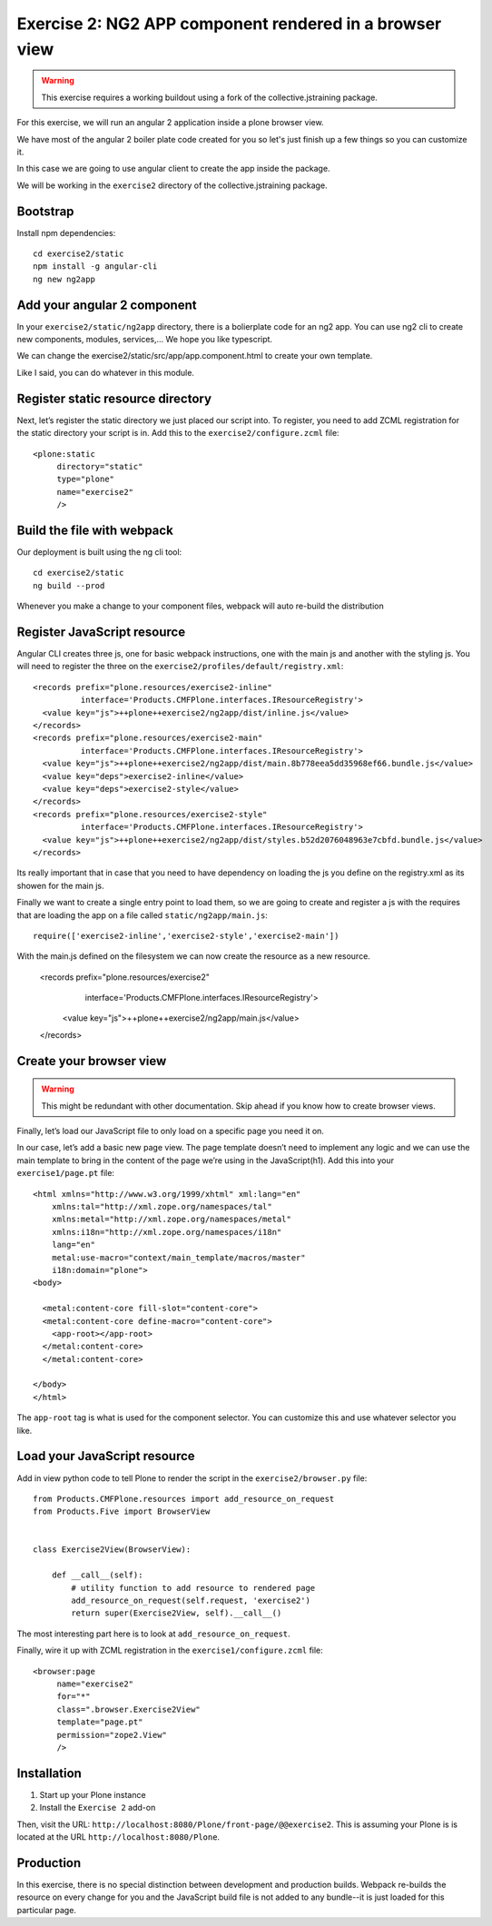 Exercise 2: NG2 APP component rendered in a browser view
========================================================

..  warning::

    This exercise requires a working buildout using a fork of the
    collective.jstraining package.


For this exercise, we will run an angular 2 application inside a plone browser view.

We have most of the angular 2 boiler plate code created for you so let's just
finish up a few things so you can customize it.

In this case we are going to use angular client to create the app inside the package.

We will be working in the ``exercise2`` directory of the collective.jstraining package.

Bootstrap
---------

Install npm dependencies::

    cd exercise2/static
    npm install -g angular-cli
    ng new ng2app

Add your angular 2 component
----------------------------

In your ``exercise2/static/ng2app`` directory, there is a bolierplate code
for an ng2 app. You can use ng2 cli to create new components, modules,
services,... We hope you like typescript.

We can change the exercise2/static/src/app/app.component.html to create your own template.

Like I said, you can do whatever in this module.


Register static resource directory
----------------------------------

Next, let’s register the static directory we just placed our script into. To
register, you need to add ZCML registration for the static directory your script
is in. Add this to the ``exercise2/configure.zcml`` file::

    <plone:static
         directory="static"
         type="plone"
         name="exercise2"
         />


Build the file with webpack
---------------------------

Our deployment is built using the ng cli tool::

    cd exercise2/static
    ng build --prod


Whenever you make a change to your component files, webpack will auto re-build
the distribution


Register JavaScript resource
----------------------------

Angular CLI creates three js, one for basic webpack instructions,
one with the main js and another with the styling js. You will need
to register the three on the ``exercise2/profiles/default/registry.xml``::


    <records prefix="plone.resources/exercise2-inline"
              interface='Products.CMFPlone.interfaces.IResourceRegistry'>
      <value key="js">++plone++exercise2/ng2app/dist/inline.js</value>
    </records>
    <records prefix="plone.resources/exercise2-main"
              interface='Products.CMFPlone.interfaces.IResourceRegistry'>
      <value key="js">++plone++exercise2/ng2app/dist/main.8b778eea5dd35968ef66.bundle.js</value>
      <value key="deps">exercise2-inline</value>
      <value key="deps">exercise2-style</value>
    </records>
    <records prefix="plone.resources/exercise2-style"
              interface='Products.CMFPlone.interfaces.IResourceRegistry'>
      <value key="js">++plone++exercise2/ng2app/dist/styles.b52d2076048963e7cbfd.bundle.js</value>
    </records>

Its really important that in case that you need to have dependency on loading
the js you define on the registry.xml as its showen for the main js.

Finally we want to create a single entry point to load them, so we are going to
create and register a js with the requires that are loading the app on a file
called ``static/ng2app/main.js``::

    require(['exercise2-inline','exercise2-style','exercise2-main'])


With the main.js defined on the filesystem we can now create the resource as a new
resource.

    <records prefix="plone.resources/exercise2"
              interface='Products.CMFPlone.interfaces.IResourceRegistry'>
      <value key="js">++plone++exercise2/ng2app/main.js</value>
    </records>


Create your browser view
------------------------

..  warning::

    This might be redundant with other documentation. Skip ahead if you know
    how to create browser views.


Finally, let’s load our JavaScript file to only load on a specific page you need
it on.

In our case, let’s add a basic new page view. The page template doesn’t need to
implement any logic and we can use the main template to bring in the content of
the page we’re using in the JavaScript(h1). Add this into your ``exercise1/page.pt`` file::


    <html xmlns="http://www.w3.org/1999/xhtml" xml:lang="en"
        xmlns:tal="http://xml.zope.org/namespaces/tal"
        xmlns:metal="http://xml.zope.org/namespaces/metal"
        xmlns:i18n="http://xml.zope.org/namespaces/i18n"
        lang="en"
        metal:use-macro="context/main_template/macros/master"
        i18n:domain="plone">
    <body>

      <metal:content-core fill-slot="content-core">
      <metal:content-core define-macro="content-core">
        <app-root></app-root>
      </metal:content-core>
      </metal:content-core>

    </body>
    </html>


The ``app-root`` tag is what is used for the component selector. You can customize
this and use whatever selector you like.


Load your JavaScript resource
-----------------------------

Add in view python code to tell Plone to render the script in the
``exercise2/browser.py`` file::

    from Products.CMFPlone.resources import add_resource_on_request
    from Products.Five import BrowserView


    class Exercise2View(BrowserView):

        def __call__(self):
            # utility function to add resource to rendered page
            add_resource_on_request(self.request, 'exercise2')
            return super(Exercise2View, self).__call__()


The most interesting part here is to look at ``add_resource_on_request``.

Finally, wire it up with ZCML registration in the ``exercise1/configure.zcml`` file::

    <browser:page
         name="exercise2"
         for="*"
         class=".browser.Exercise2View"
         template="page.pt"
         permission="zope2.View"
         />


Installation
------------

1) Start up your Plone instance
2) Install the ``Exercise 2`` add-on


Then, visit the URL:
``http://localhost:8080/Plone/front-page/@@exercise2``. This is assuming your Plone
is is located at the URL ``http://localhost:8080/Plone``.


Production
----------

In this exercise, there is no special distinction between development and
production builds. Webpack re-builds the resource on every change for you
and the JavaScript build file is not added to any bundle--it is just loaded
for this particular page.
